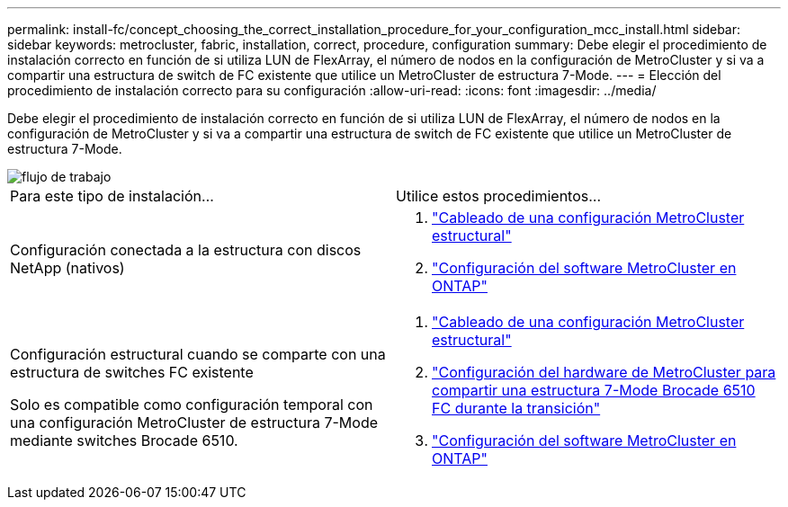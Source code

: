---
permalink: install-fc/concept_choosing_the_correct_installation_procedure_for_your_configuration_mcc_install.html 
sidebar: sidebar 
keywords: metrocluster, fabric, installation, correct, procedure, configuration 
summary: Debe elegir el procedimiento de instalación correcto en función de si utiliza LUN de FlexArray, el número de nodos en la configuración de MetroCluster y si va a compartir una estructura de switch de FC existente que utilice un MetroCluster de estructura 7-Mode. 
---
= Elección del procedimiento de instalación correcto para su configuración
:allow-uri-read: 
:icons: font
:imagesdir: ../media/


[role="lead"]
Debe elegir el procedimiento de instalación correcto en función de si utiliza LUN de FlexArray, el número de nodos en la configuración de MetroCluster y si va a compartir una estructura de switch de FC existente que utilice un MetroCluster de estructura 7-Mode.

image::../media/workflow_select_your_metrocluster_configuration_fabric.gif[flujo de trabajo, seleccione su estructura de configuración de MetroCluster]

|===


| Para este tipo de instalación... | Utilice estos procedimientos... 


 a| 
Configuración conectada a la estructura con discos NetApp (nativos)
 a| 
. link:task_configure_the_mcc_hardware_components_fabric.html["Cableado de una configuración MetroCluster estructural"]
. link:concept_configure_the_mcc_software_in_ontap.html["Configuración del software MetroCluster en ONTAP"]




 a| 
Configuración estructural cuando se comparte con una estructura de switches FC existente

Solo es compatible como configuración temporal con una configuración MetroCluster de estructura 7-Mode mediante switches Brocade 6510.
 a| 
. link:task_configure_the_mcc_hardware_components_fabric.html["Cableado de una configuración MetroCluster estructural"]
. link:task_fmc_mcc_transition_configure_the_mcc_hardware_for_share_a_7_mode_brocade_6510_fc_fabric_dure_transition.html["Configuración del hardware de MetroCluster para compartir una estructura 7-Mode Brocade 6510 FC durante la transición"]
. link:concept_configure_the_mcc_software_in_ontap.html["Configuración del software MetroCluster en ONTAP"]


|===